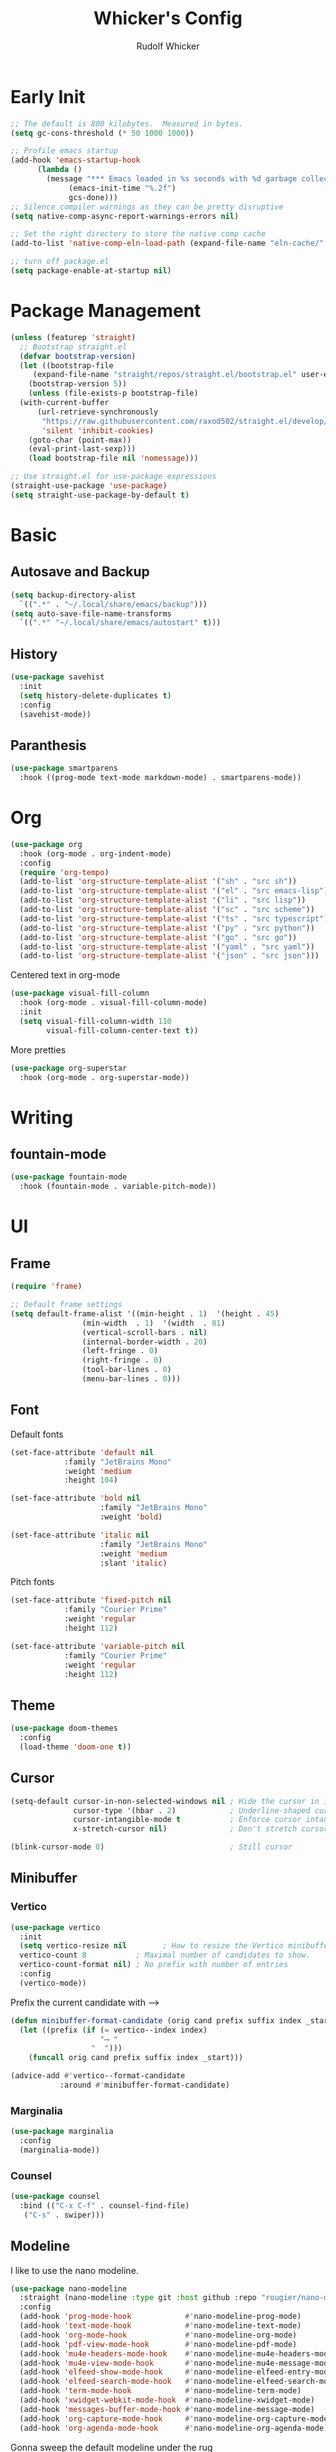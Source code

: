 #+TITLE: Whicker's Config
#+AUTHOR: Rudolf Whicker
#+PROPERTY: header-args:emacs-lisp :tangle ~/.config/emacs/init.el

* Early Init
#+begin_src emacs-lisp :tangle ~/.config/emacs/early-init.el
  ;; The default is 800 kilobytes.  Measured in bytes.
  (setq gc-cons-threshold (* 50 1000 1000))

  ;; Profile emacs startup
  (add-hook 'emacs-startup-hook
	    (lambda ()
	      (message "*** Emacs loaded in %s seconds with %d garbage collections."
		       (emacs-init-time "%.2f")
		       gcs-done)))
  ;; Silence compiler warnings as they can be pretty disruptive
  (setq native-comp-async-report-warnings-errors nil)

  ;; Set the right directory to store the native comp cache
  (add-to-list 'native-comp-eln-load-path (expand-file-name "eln-cache/" user-emacs-directory))

  ;; turn off package.el
  (setq package-enable-at-startup nil)
#+end_src


* Package Management
#+begin_src emacs-lisp  
  (unless (featurep 'straight)
    ;; Bootstrap straight.el
    (defvar bootstrap-version)
    (let ((bootstrap-file
	   (expand-file-name "straight/repos/straight.el/bootstrap.el" user-emacs-directory))
	  (bootstrap-version 5))
      (unless (file-exists-p bootstrap-file)
	(with-current-buffer
	    (url-retrieve-synchronously
	     "https://raw.githubusercontent.com/raxod502/straight.el/develop/install.el"
	     'silent 'inhibit-cookies)
	  (goto-char (point-max))
	  (eval-print-last-sexp)))
      (load bootstrap-file nil 'nomessage)))

  ;; Use straight.el for use-package expressions
  (straight-use-package 'use-package)
  (setq straight-use-package-by-default t)
#+end_src


* Basic
** Autosave and Backup
#+begin_src emacs-lisp
  (setq backup-directory-alist
	`((".*" . "~/.local/share/emacs/backup")))
  (setq auto-save-file-name-transforms
	`((".*" "~/.local/share/emacs/autostart" t)))
#+end_src

** History
#+begin_src emacs-lisp
  (use-package savehist
    :init
    (setq history-delete-duplicates t)
    :config
    (savehist-mode))
#+end_src

** Paranthesis
#+begin_src emacs-lisp
  (use-package smartparens
    :hook ((prog-mode text-mode markdown-mode) . smartparens-mode))
#+end_src


* Org
#+begin_src emacs-lisp
  (use-package org
    :hook (org-mode . org-indent-mode)
    :config
    (require 'org-tempo)
    (add-to-list 'org-structure-template-alist '("sh" . "src sh"))
    (add-to-list 'org-structure-template-alist '("el" . "src emacs-lisp"))
    (add-to-list 'org-structure-template-alist '("li" . "src lisp"))
    (add-to-list 'org-structure-template-alist '("sc" . "src scheme"))
    (add-to-list 'org-structure-template-alist '("ts" . "src typescript"))
    (add-to-list 'org-structure-template-alist '("py" . "src python"))
    (add-to-list 'org-structure-template-alist '("go" . "src go"))
    (add-to-list 'org-structure-template-alist '("yaml" . "src yaml"))
    (add-to-list 'org-structure-template-alist '("json" . "src json")))
#+end_src
Centered text in org-mode
#+begin_src emacs-lisp
  (use-package visual-fill-column
    :hook (org-mode . visual-fill-column-mode)
    :init
    (setq visual-fill-column-width 110
          visual-fill-column-center-text t))
#+end_src
More pretties
#+begin_src emacs-lisp
  (use-package org-superstar
    :hook (org-mode . org-superstar-mode))
#+end_src


* Writing
** fountain-mode
#+begin_src emacs-lisp
  (use-package fountain-mode
    :hook (fountain-mode . variable-pitch-mode))
#+end_src


* UI
** Frame
#+begin_src emacs-lisp
  (require 'frame)

  ;; Default frame settings
  (setq default-frame-alist '((min-height . 1)  '(height . 45)
			      (min-width  . 1)  '(width  . 81)
			      (vertical-scroll-bars . nil)
			      (internal-border-width . 20)
			      (left-fringe . 0)
			      (right-fringe . 0)
			      (tool-bar-lines . 0)
			      (menu-bar-lines . 0)))
#+end_src

** Font
Default fonts
#+begin_src emacs-lisp
    (set-face-attribute 'default nil
    		    :family "JetBrains Mono"
    		    :weight 'medium
    		    :height 104)

    (set-face-attribute 'bold nil
                        :family "JetBrains Mono"
                        :weight 'bold)

    (set-face-attribute 'italic nil
                        :family "JetBrains Mono"
                        :weight 'medium
                        :slant 'italic)
#+end_src
Pitch fonts
#+begin_src emacs-lisp
    (set-face-attribute 'fixed-pitch nil
    		    :family "Courier Prime"
    		    :weight 'regular
    		    :height 112)

    (set-face-attribute 'variable-pitch nil
    		    :family "Courier Prime"
    		    :weight 'regular
    		    :height 112)
#+end_src

** Theme
#+begin_src emacs-lisp
  (use-package doom-themes
    :config
    (load-theme 'doom-one t))
 #+end_src

** Cursor
#+begin_src emacs-lisp
  (setq-default cursor-in-non-selected-windows nil ; Hide the cursor in inactive windows
                cursor-type '(hbar . 2)            ; Underline-shaped cursor
                cursor-intangible-mode t           ; Enforce cursor intangibility
                x-stretch-cursor nil)              ; Don't stretch cursor to the glyph width

  (blink-cursor-mode 0)                            ; Still cursor
#+end_src

** Minibuffer
*** Vertico
#+begin_src emacs-lisp
  (use-package vertico
    :init
    (setq vertico-resize nil        ; How to resize the Vertico minibuffer window.
  	vertico-count 8           ; Maximal number of candidates to show.
  	vertico-count-format nil) ; No prefix with number of entries
    :config
    (vertico-mode))
#+end_src
Prefix the current candidate with ⟶
#+begin_src emacs-lisp
  (defun minibuffer-format-candidate (orig cand prefix suffix index _start)
    (let ((prefix (if (= vertico--index index)
                      "⟶ "
                    "  "))) 
      (funcall orig cand prefix suffix index _start)))

  (advice-add #'vertico--format-candidate
             :around #'minibuffer-format-candidate)
#+end_src
*** Marginalia
#+begin_src emacs-lisp
  (use-package marginalia
    :config
    (marginalia-mode))
#+end_src

*** Counsel
#+begin_src emacs-lisp
  (use-package counsel
    :bind (("C-x C-f" . counsel-find-file)
  	 ("C-s" . swiper)))
#+end_src

** Modeline
I like to use the nano modeline.
#+begin_src emacs-lisp
  (use-package nano-modeline
    :straight (nano-modeline :type git :host github :repo "rougier/nano-modeline")
    :config
    (add-hook 'prog-mode-hook            #'nano-modeline-prog-mode)
    (add-hook 'text-mode-hook            #'nano-modeline-text-mode)
    (add-hook 'org-mode-hook             #'nano-modeline-org-mode)
    (add-hook 'pdf-view-mode-hook        #'nano-modeline-pdf-mode)
    (add-hook 'mu4e-headers-mode-hook    #'nano-modeline-mu4e-headers-mode)
    (add-hook 'mu4e-view-mode-hook       #'nano-modeline-mu4e-message-mode)
    (add-hook 'elfeed-show-mode-hook     #'nano-modeline-elfeed-entry-mode)
    (add-hook 'elfeed-search-mode-hook   #'nano-modeline-elfeed-search-mode)
    (add-hook 'term-mode-hook            #'nano-modeline-term-mode)
    (add-hook 'xwidget-webkit-mode-hook  #'nano-modeline-xwidget-mode)
    (add-hook 'messages-buffer-mode-hook #'nano-modeline-message-mode)
    (add-hook 'org-capture-mode-hook     #'nano-modeline-org-capture-mode)
    (add-hook 'org-agenda-mode-hook      #'nano-modeline-org-agenda-mode))
#+end_src
Gonna sweep the default modeline under the rug
#+begin_src emacs-lisp
  (setq-default mode-line-format (list ""))
  (set-face-attribute 'mode-line-active nil
                      :box nil
                      :inherit nil
                      :background (face-background 'vertical-border)
                      :height 0.1)
  (set-face-attribute 'mode-line-inactive nil
                      :box nil
                      :inherit nil
                      :background (face-background 'vertical-border)
                      :height 0.1)
#+end_src


* Keybinding
** evil
#+begin_src emacs-lisp
  (use-package undo-fu)

  (use-package evil
    :init
    (setq evil-undo-system 'undo-fu)
    :config
    (evil-mode))
#+end_src
** Esc to keyboard-escape-quit
#+begin_src emacs-lisp
  (global-set-key (kbd "<escape>") 'keyboard-escape-quit)
#+end_src
** which-key
#+begin_src emacs-lisp
  (use-package which-key
    :init
    ;; Allow C-h to trigger which-key before it is done automatically
    (setq which-key-show-early-on-C-h t)
    :config
    (which-key-mode))
#+end_src


* Coding
** Snippets
yasnippet =]
#+begin_src emacs-lisp
  (use-package yasnippet-snippets)
  (use-package yasnippet
    :config
    (yas-global-mode 1))
#+end_src

** LSP
I use lsp-mode
#+begin_src emacs-lisp
  (use-package lsp-mode
    :bind (:map evil-normal-state-map
  	 ("SPC ll" . lsp))
    :init
    (setq lsp-headerline-breadcrumbs-enable nil))
#+end_src
Some pretties
#+begin_src emacs-lisp
  (use-package lsp-ui
    :hook (lsp-mode . lsp-ui-mode)
    :init
    (setq lsp-ui-sideline-enable t
  	lsp-ui-sideline-show-hover t
  	lsp-ui-doc-position 'bottom)
    :config
    (lsp-ui-doc-show))
#+end_src

** Rust
#+begin_src emacs-lisp
  (use-package rust-mode
    :init
    (add-to-list 'auto-mode-alist '("\\.rs\\'" . rust-mode)))
#+end_src


* Git
** Magit
#+begin_src emacs-lisp
  (use-package magit)
#+end_src


* Completion
** orderless
#+begin_src emacs-lisp
  (use-package orderless
    :init
    (setq completion-styles '(orderless)
          completion-category-defaults nil
          completion-category-overrides '((file (styles . (partial-completion))))))
#+end_src
** corfu
#+begin_src emacs-lisp
  (use-package corfu
    :straight (corfu :type git :host github :repo "minad/corfu" :files (:defaults "extensions/*") :includes (corfu-popupinfo))
    :hook (corfu-mode . corfu-popupinfo-mode)
    :bind (:map corfu-map
  	      ("C-j" . corfu-next)
  	      ("C-k" . corfu-previous)
  	      ("TAB" . corfu-insert))
    :config
    (setq corfu-cycle t
  	corfu-auto t
  	corfu-separator ?\s
  	corfu-auto-delay 0.5
  	corfu-auto-prefix 1)
    :init
    (global-corfu-mode))
#+end_src


